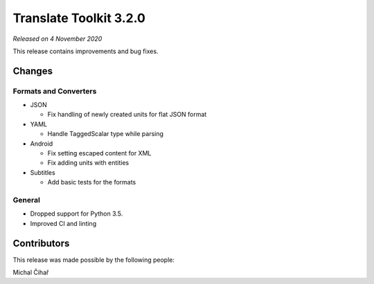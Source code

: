 Translate Toolkit 3.2.0
***********************

*Released on 4 November 2020*

This release contains improvements and bug fixes.

Changes
=======

Formats and Converters
----------------------

- JSON

  - Fix handling of newly created units for flat JSON format

- YAML

  - Handle TaggedScalar type while parsing
    
- Android

  - Fix setting escaped content for XML
  - Fix adding units with entities
    
- Subtitles

  - Add basic tests for the formats

General
-------

- Dropped support for Python 3.5.
- Improved CI and linting

Contributors
============

This release was made possible by the following people:

Michal Čihař
